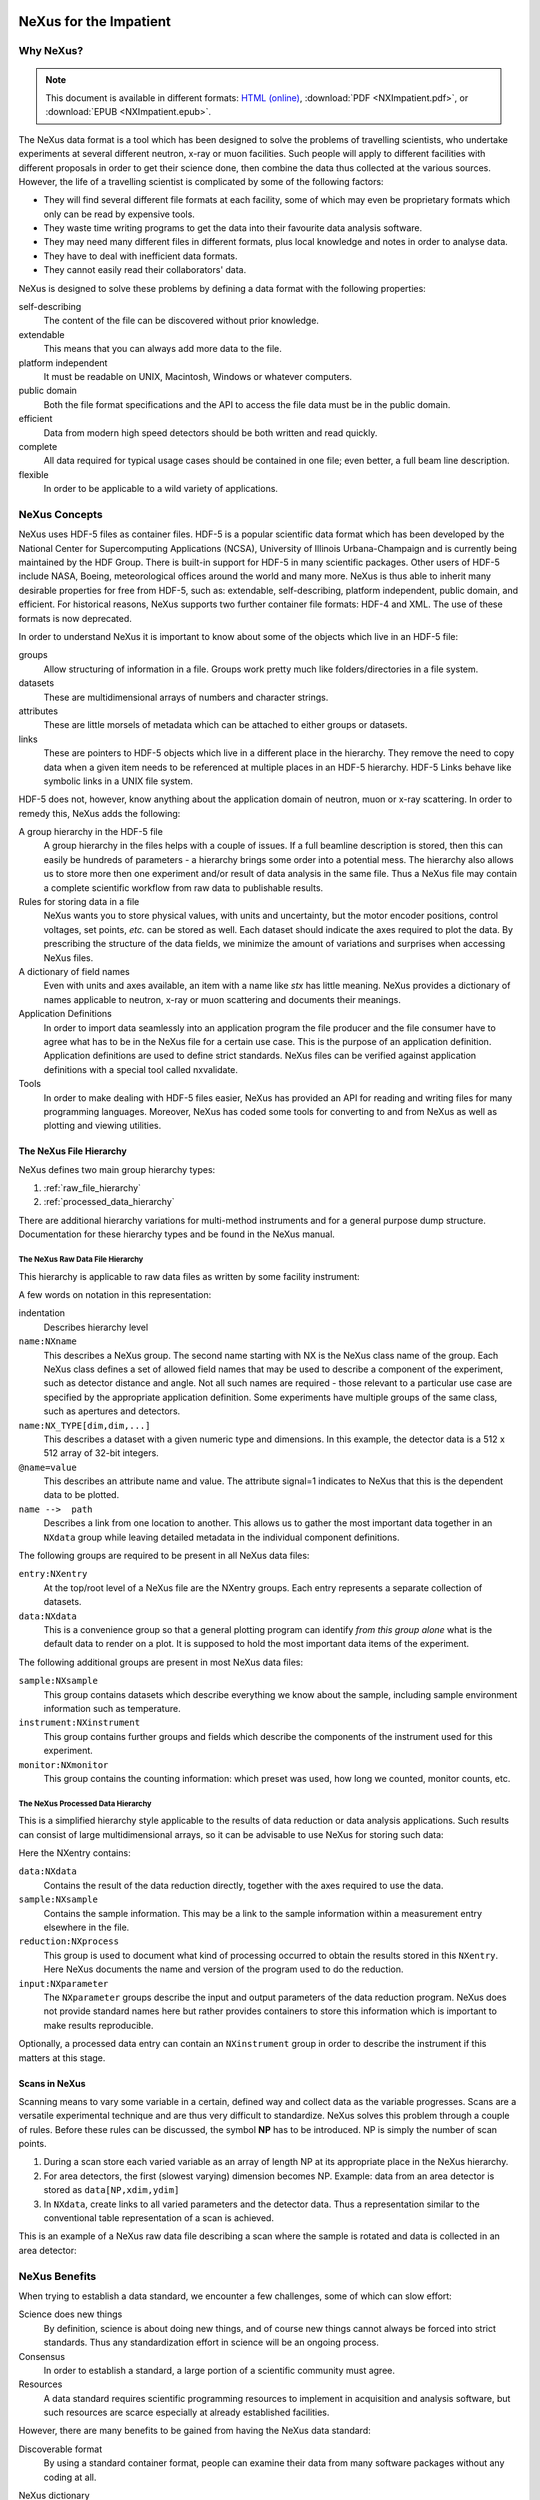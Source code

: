 .. $Id$
   NeXus definitions trac ticket #200

.. image:: NeXus-logo.png
  :height: 250px
  :width:  450px

#######################
NeXus for the Impatient
#######################

Why NeXus? 
===========

.. note::  This document is available in different formats:
   `HTML (online) <http://svn.nexusformat.org/definitions/trunk/misc/impatient/_build/html/index.html>`_,
   :download:`PDF <NXImpatient.pdf>`, or
   :download:`EPUB <NXImpatient.epub>`.

The NeXus data format is a tool which has been designed to
solve the problems of travelling scientists, 
who undertake experiments at several different
neutron, x-ray or muon facilities. Such people will apply to
different facilities with different proposals in order to get
their science done, then combine the data thus collected at the various
sources. However, the life of a travelling scientist is complicated by
some of the following factors:

* They will find several different file formats at each facility, some
  of which may even be proprietary formats which only can be read
  by expensive tools.
* They waste time writing programs to get the data into their favourite
  data analysis software.
* They may need many different files in different formats,
  plus local knowledge and notes in order to analyse data.
* They have to deal with inefficient data formats.
* They cannot easily read their collaborators' data.

NeXus is designed to solve these problems by defining a data
format with the following properties:

self-describing
   The content of the file can be discovered
   without prior knowledge.
extendable
   This means that you can always add more data to the file.
platform independent
   It must be readable on UNIX, Macintosh, Windows or whatever computers.
public domain
   Both the file format specifications and the API to access the file data
   must be in the public domain.
efficient
   Data from modern high speed detectors should be both written and read quickly.
complete
   All data required for typical usage cases should be contained in one file; even
   better, a full beam line description.
flexible
   In order to be applicable to a wild variety of applications.


NeXus Concepts
===============

NeXus uses HDF-5 files as container files. HDF-5 is a popular scientific
data format which has been developed by the National Center for Supercomputing
Applications (NCSA), University of Illinois Urbana-Champaign  and is currently
being maintained by the HDF Group. There is built-in support for HDF-5 in many scientific
packages. Other users of HDF-5 include NASA, Boeing, meteorological offices around
the world and many more. NeXus is thus able to inherit many desirable properties
for free from HDF-5, such as: extendable, self-describing, platform independent,
public domain, and efficient. For historical reasons, NeXus supports two further
container file formats: HDF-4 and XML. The use of these formats is now deprecated.

In order to understand NeXus it is important to know about some of the objects
which live in an HDF-5 file:

groups
   Allow structuring of information in a file. Groups work pretty much like
   folders/directories in a file system.
datasets
   These are multidimensional arrays of numbers and character strings.
attributes
   These are little morsels of metadata which can be attached to either
   groups or datasets.
links
   These are pointers to HDF-5 objects which live in a different place in the
   hierarchy. They remove the need to copy data when a given item needs to be
   referenced at multiple places in an HDF-5 hierarchy. HDF-5 Links behave
   like symbolic links in a UNIX file system.

HDF-5 does not, however, know anything about the application domain of neutron, muon or
x-ray scattering. In order to remedy this, NeXus adds the following:

A group hierarchy in the HDF-5 file
  A group hierarchy in the files helps with a couple of issues. If a full beamline
  description is stored, then this can easily be hundreds of parameters - a hierarchy
  brings some order into a potential mess. The hierarchy also allows us to store more
  then one experiment and/or result of data analysis in the same file. Thus a
  NeXus file may contain a complete scientific workflow from raw data to publishable
  results.
Rules for storing data in a file
  NeXus wants you to store physical values, with units and uncertainty, but the
  motor encoder positions,  control voltages, set points, *etc.* can be stored
  as well.  Each dataset should indicate the axes required to plot the
  data.  By prescribing the structure of the data fields, we minimize the
  amount of variations and surprises when accessing NeXus files.
A dictionary of field names
  Even with units and axes available, an item with a name like *stx* has
  little meaning. NeXus provides a dictionary of names applicable to neutron,
  x-ray or muon scattering and documents their meanings.
Application Definitions
  In order to import data seamlessly into an application program the file producer
  and the file consumer have to agree what has to be in the NeXus file for a certain
  use case. This is the purpose of an application definition. Application definitions
  are used to define strict standards. NeXus files can be verified against application
  definitions with a special tool called nxvalidate.
Tools
  In order to make dealing with HDF-5 files easier, NeXus has provided an API for reading
  and writing files for many programming languages. Moreover, NeXus has coded some
  tools for converting to and from NeXus as well as plotting and viewing utilities.


The NeXus File Hierarchy
-------------------------

NeXus defines two main group hierarchy types:

#. :ref:`raw_file_hierarchy`
#. :ref:`processed_data_hierarchy`

There are additional hierarchy variations for multi-method instruments and for a
general purpose dump structure. Documentation for these hierarchy types and be
found in the NeXus manual.


.. _raw_file_hierarchy:

The NeXus Raw Data File Hierarchy
^^^^^^^^^^^^^^^^^^^^^^^^^^^^^^^^^^^

This hierarchy is applicable to raw data files as written by some facility instrument:

.. code-block:: text
   :linenos:

   entry:NXentry
       instrument:NXinstrument
   	   source:NXsource
   	   ....
   	   detector:NXdetector
   	       data:NX_INT32[512,512]
   		   @signal = 1
       sample:NXsample
       control:NXmonitor
       data:NXdata
   	   data --> /entry/instrument/detector/data


A few words on notation in this representation:

indentation
    Describes hierarchy level
``name:NXname``
    This describes a NeXus group. The second name starting with NX is the NeXus
    class name of the group. Each NeXus class defines a set of allowed field names
    that may be used to describe a component of the experiment,
    such as detector distance and angle. Not all such names are required - 
    those relevant to a particular use case are specified by the appropriate application definition.
    Some experiments have multiple groups
    of the same class, such as apertures and detectors.
``name:NX_TYPE[dim,dim,...]``
    This describes a dataset with a given numeric type and dimensions.  In this
    example, the detector data is a 512 x 512 array of 32-bit integers.
``@name=value``
    This describes an attribute name and value.  The attribute signal=1 indicates
    to NeXus that this is the dependent data to be plotted.
``name -->  path``
    Describes a link from one location to another.  This allows us to gather
    the most important data together in an ``NXdata`` group while leaving
    detailed metadata in the individual component definitions.


The following groups are required to be present in all NeXus data files:

``entry:NXentry``
    At the top/root level of a NeXus file are the NXentry groups.
    Each entry represents a separate collection of datasets.

``data:NXdata``
    This is a convenience group so that a general plotting
    program can identify *from this group alone* what is
    the default data to render on a plot.
    It is supposed to hold the most
    important data items of the experiment.

The following additional groups are present in most NeXus data files:

``sample:NXsample``
    This group contains datasets which describe everything we
    know about the sample, including sample environment information
    such as temperature.

``instrument:NXinstrument``
    This group contains further groups and fields which describe
    the components of the instrument used for this experiment.

``monitor:NXmonitor``
    This group contains the counting information: which preset
    was used, how long we counted, monitor counts, etc.

.. _processed_data_hierarchy:

The NeXus Processed Data Hierarchy
^^^^^^^^^^^^^^^^^^^^^^^^^^^^^^^^^^^^

This is a simplified hierarchy style applicable to the results of data
reduction or data analysis applications. Such results can consist of
large multidimensional arrays, so it can be advisable to use NeXus
for storing such data:

.. code-block:: text
   :linenos:

   entry:NXentry
       reduction:NXprocess
   	   program_name = "pyDataProc2010"
   	   version = "1.0a"
   	   input:NXparameter
   	       filename = "sn2013287.nxs"
       sample:NXsample
       data:NXdata
   	   data
   	       @signal = 1


Here the NXentry contains:

``data:NXdata``
    Contains the result of the data reduction directly, together with
    the axes required to use the data.
``sample:NXsample``
    Contains the sample information.  This may be a link to the
    sample information within a measurement entry elsewhere in the file.
``reduction:NXprocess``
    This group is used to document what kind of processing occurred to
    obtain the results stored in this ``NXentry``. Here NeXus documents the name
    and version of the program used to do the reduction.
``input:NXparameter``
    The ``NXparameter`` groups describe the input and output
    parameters of the data reduction program. NeXus does not provide
    standard names here but rather provides containers to store this
    information which is important to make results reproducible.

Optionally, a processed data entry can contain an ``NXinstrument`` group
in order to describe the instrument if this matters at this stage.


Scans in NeXus
---------------

Scanning means to vary some variable in a certain, defined way and collect
data as the variable progresses. Scans are a versatile experimental technique and are
thus very difficult to standardize. NeXus solves this problem through
a couple of rules. Before these rules can be discussed, the symbol **NP**
has to be introduced. NP is simply the number of scan points.

#. During a scan store each varied variable as an array of length NP at its
   appropriate place in the NeXus hierarchy.
#. For area detectors, the first (slowest varying) dimension becomes NP. 
   Example: data from an area detector is stored as 
   ``data[NP,xdim,ydim]``
#. In ``NXdata``, create links to all varied parameters and the detector
   data. Thus a representation similar to the conventional table
   representation of a scan is achieved.

This is an example of a NeXus raw data file describing a scan where the
sample is rotated and data is collected in an area detector:

.. code-block:: text
   :linenos:

   entry:NXentry
       instrument:NXinstrument
   	   detector:NXdetector
   	       data:[NP,xsize,ysize]
   		   @signal = 1
       sample:NXsample
   	   rotation_angle[NP]
   	       @axis=1
       control:NXmonitor
   	   data[NP]
       data:NXdata
   	   data --> /entry/instrument/detector/data
   	   rotation_angle --> /entry/sample/rotation_angle


NeXus Benefits
================

When trying to establish a data standard, we encounter a few challenges,
some of which can slow effort:

Science does new things
    By definition, science is about doing new things, and of course new things
    cannot always be forced into strict standards. Thus any standardization effort
    in science will be an ongoing process.
Consensus
    In order to establish a standard, a large portion of a scientific community must agree.
Resources
    A data standard requires scientific programming resources to
    implement in acquisition and analysis software, but such resources
    are scarce especially at already established facilities.

However, there are many benefits to be gained from having the NeXus
data standard:

Discoverable format
   By using a standard container format, people can examine their data
   from many software packages without any coding at all.
NeXus dictionary
   Using field names from a well documented dictionary gives meaning
   to the data in the file.
Programming
   Using suitable programming techniques a data processing program
   can read any NeXus file which contains the required data easily.
Storing complete data
   Storing all this metadata when saving the data takes extra effort,
   but benefits include:

     * The file will include the necessary fields for yet unforeseen ways to
       analyse the data.
     * If something is wrong with the data, it becomes possible to figure
       out what went wrong.
     * There is a better record of what has been measured. 
       This helps to protect against scientific fraud.
Application definitions
   For common measurement techniques with well-defined data reduction and
   analysis steps, data files with all the required fields included can
   be processed automatically.  The NeXus application definitions serve
   the role of defining which fields are needed for a given measurement type.


Reading NeXus Files
====================

The simplest way to read and plot a NeXus file is through the Python *PyTree* API:

.. code-block:: python
   :linenos:

   import nxs
   nxs.load('powder.h5').plot()

In order for this to be possible, *PyTree* uses the NeXus conventions to locate
the plottable data and the axes to use.  In particular, this plots the first
``NXdata`` group in the first ``NXentry`` in the ``powder.h5`` file.  The NeXus python
package provides additional support for working with NeXus groups.

The plot could also be created by directly accessing the HDF-5 file using the
h5py [#h5py]_ package:

.. code-block:: python
   :linenos:

   import pylab, h5py
   file = h5py.File('powder.h5')
   pylab.plot(file['/entry1/data1/two_theta'], file['/entry1/data1/counts'])
   pylab.title(file['/entry1/title'][0])
   pylab.show()

Matlab support in version R2011b is similar:

.. code-block:: text
   :linenos:

   >> two_theta = h5read('powder.h5', '/entry1/data1/two_theta');
   >> counts = h5read('powder.h5', '/entry1/data1/counts');
   >> title = h5read('powder.h5', 'entry1/title');
   >> plot(two_theta, counts)
   >> title(title)

Note that matlab will require explicit casting from integer data to floating
point data to perform many operations.  For example, to plot a 2D data set 
[#lrcs3701]_ using log intensity:

.. code-block:: text
   :linenos:

    >> data = h5read('lrcs3701.nx5','/Histogram1/data/data');
    >> h = pcolor(log(double(data+1))); set(h,'EdgeAlpha',0)
	
Support for HDF is available in other scientific computing environments,
including IDL, Igor, Mathematica and R.

Reading the file using the HDF-5 C API is a little more involved:

.. code-block:: c
   :linenos:

   /**
    * Reading example for reading NeXus files with plain
    * HDF-5 API calls. This reads out counts and two_theta
    * out of the file generated by nxh5write.
    *
    * WARNING: I left out all error checking in this example.
    * In production code you have to take care of those errors
    *
    * Mark Koennecke, October 2011
    */
   #include <hdf5.h>
   #include <stdlib.h>

   int main(int argc, char *argv[])
   {
     float *two_theta = NULL;
     int *counts = NULL,  rank, i;
     hid_t fid, dataid, fapl;
     hsize_t *dim = NULL;
     hid_t datatype, dataspace, memdataspace;

     /*
      * Open file, thereby enforcing proper file close
      * semantics
      */
     fapl = H5Pcreate(H5P_FILE_ACCESS);
     H5Pset_fclose_degree(fapl,H5F_CLOSE_STRONG);
     fid = H5Fopen("NXfile.h5", H5F_ACC_RDONLY,fapl);
     H5Pclose(fapl);

     /*
      * open and read the counts dataset
      */
     dataid = H5Dopen(fid,"/scan/data/counts");
     dataspace = H5Dget_space(dataid);
     rank = H5Sget_simple_extent_ndims(dataspace);
     dim = malloc(rank*sizeof(hsize_t));
     H5Sget_simple_extent_dims(dataspace, dim, NULL);
     counts = malloc(dim[0]*sizeof(int));
     memdataspace = H5Tcopy(H5T_NATIVE_INT32);
     H5Dread(dataid,memdataspace,H5S_ALL, H5S_ALL,H5P_DEFAULT, counts);
     H5Dclose(dataid);
     H5Sclose(dataspace);
     H5Tclose(memdataspace);

     /*
      * open and read the two_theta data set
      */
     dataid = H5Dopen(fid,"/scan/data/two_theta");
     dataspace = H5Dget_space(dataid);
     rank = H5Sget_simple_extent_ndims(dataspace);
     dim = malloc(rank*sizeof(hsize_t));
     H5Sget_simple_extent_dims(dataspace, dim, NULL);
     two_theta = malloc(dim[0]*sizeof(float));
     memdataspace = H5Tcopy(H5T_NATIVE_FLOAT);
     H5Dread(dataid,memdataspace,H5S_ALL, H5S_ALL,H5P_DEFAULT, two_theta);
     H5Dclose(dataid);
     H5Sclose(dataspace);
     H5Tclose(memdataspace);

     H5Fclose(fid);

     for(i = 0; i < dim[0]; i++){
       printf("%8.2f %10d\n", two_theta[i], counts[i]);
     }

   }

More examples of reading NeXus data files can be found in 
the *Examples* chapter of the NeXus Reference Documentation. [#RefDoc]_

Writing NeXus Files
====================

You can skip this section if you only wish to read NeXus files. 

What goes into a NeXus File?
------------------------------

Before starting to describe how to decide what goes into a NeXus file,
some more details about NeXus groups and base classes need to be
explained. As seen in the examples, NeXus uses groups with well-defined 
class names starting with "NX". NeXus calls these NX classes
"base classes", which is slightly misleading when you are used to
object-oriented notations. For each NeXus base class, there
exists a dictionary description that details which other groups and
which fields are allowed in this base class. This dictionary is where you will find
appropriate field names for the data items you wish to describe. The NeXus base
classes are documented in the NeXus Reference Manual. [#RefDoc]_
A common
misconception among NeXus beginners is that you have to specify all
fields which exist in a given NeXus base class. This is **not**
the case! You only need to choose those fields from the NeXus base
class dictionary which make sense for your application. But, you are
encouraged to store the additional information if it is available
since it can be used to diagnose problems with the instrument. The minimum
set of fields that are appropraie to a given technique are usually
specifed in an "application definition".

Before the mechanics of writing a NeXus file can be explained, we need
to know which fields are written into the NeXus file at which position
in the hierarchy. The example will be to store basic data. 
A couple of steps are required:

.. code-block:: text
   :linenos:

   entry:NXentry
      data:NXdata

..  This is the original BUT the example is simpler (see above)
  entry:NXentry
     instrument:NXinstrument
     sample:NXsample
     control:NXmonitor
     data:NXdata

Example 3: NeXus Raw Data File Template

#. The start is a NeXus raw data file template as shown in example 3.
#. At this level you can decide what needs to be known about the
   sample and put it into the NXsample group.
#. Look at a design drawing of the instrument. For each major
   instrument component find a suitable NeXus class and add it
   to the NXinstrument group.
#. Decide for each instrument component which data fields are
   required  and add them to the corresponding group.
#. Add required counting information to the control class.
#. Decide which data sets make up the most important data items
   in the experiment. Create links to these data items in the data
   group.
#. Investigate if a NeXus application definition exists for
   your instrument type. If so, check if all required fields
   are stored in the appropriate form.

Before beginning this process, it might be worthwhile to look at some
of the NeXus application definitions in the NeXus reference manual
for examples and inspiration. But be aware that each NeXus application
definition only defines the minimum sets for a certain usage case.

In this process you might encounter the situation that you wish to
store more information then foreseen by NeXus. There are two options
which have to be considered:

#. The data item to store is special to your instrument and of no general
   interest. Then make up a name and store it. The beauty of NeXus is
   that this is possible without breaking the standard compliance
   of the file.  Usual practice is to use a pattern like ``facilityname_fieldname``
   which is unlikely to collide with fields that are added to the NeXus
   definition in the future.
#. The data item is of general interest and should be added to NeXus.
   Then suggest a name and document what this really is what you suggest.
   Forward this information to the NeXus International Advisory Committee
   (nexus-committee@nexusformat.org).
   Usually such suggestions are accepted quickly when they pose no
   conflicts with existing definitions.

Be sure that the names of things you define have no embedded whitespace 
and begin with a letter.

Writing the NeXus File
------------------------

For writing the NeXus file, you have the option to use the NeXus API or to
use the HDF-5 API. The complexity of NeXus file writing code is
similar to the reading code. For both approaches, more information is
available in the NeXus Manual [#Manual]_ 
or the NeXus Reference Documentation. [#RefDoc]_

To give you a taste of what it is like to write a NeXus file using the
NeXus API, here is a complete code example in C. It shows how to create a
``scan:NXentry/data:NXdata`` structure and store two arrays, counts and
two_theta:

.. code-block:: c
   :linenos:

   #include "napi.h"

    int main()
    {
       NXhandle fileID;
       NXopen ("NXfile.nxs", NXACC_CREATE, &fileID);
  	 NXmakegroup (fileID, "Scan", "NXentry");
  	 NXopengroup (fileID, "Scan", "NXentry");
  	   NXmakegroup (fileID, "data", "NXdata");
  	   NXopengroup (fileID, "data", "NXdata");
  	   /* somehow, we already have arrays tth and counts, each length n*/
  	     NXmakedata (fileID, "two_theta", NX_FLOAT32, 1, &n);
  	     NXopendata (fileID, "two_theta");
  	       NXputdata (fileID, tth);
  	       NXputattr (fileID, "units", "degrees", 7, NX_CHAR);
  	     NXclosedata (fileID);  /* two_theta */
  	     NXmakedata (fileID, "counts", NX_FLOAT32, 1, &n);
  	     NXopendata (fileID, "counts");
  	       NXputdata (fileID, counts);
  	     NXclosedata (fileID);  /* counts */
  	   NXclosegroup (fileID);  /* data */
  	 NXclosegroup (fileID);  /* Scan */
       NXclose (&fileID);
       return;
   }

More examples of writing NeXus data files can be found in 
the *Examples* chapter of the NeXus Reference Documentation. [#RefDoc]_


NAPI Programming Model
------------------------

The programming model mimicks a file system interface.  
Your activities might include: 

===================================   ===================================================
file system			      NeXus API
===================================   ===================================================
create or open your lab notebook      ``NXopen`` create or open a NeXus data file
``mkdir`` directory		      ``NXmakegroup`` groups
``cd`` into a dir		      ``NXopengroup`` into a group
create a file			      ``NXmakedata`` create a dataset
open a file			      ``NXopendata`` focus on a specific dataset
write to the file		      ``NXputdata`` write data to the dataset
read from the file		      ``NXgetdata`` read data from the dataset
..				      ``NXputattr`` write an attribute to the dataset
..				      ``NXgetattr`` read an attribute from the dataset
close a file			      ``NXclosedata`` change the focus out of a
 				      dataset back to the group
``cd ..``			      ``NXclosegroup`` change focus to outer group
close your lab notebook 	      ``NXclose`` close the NeXus data file
===================================   ===================================================


More Information
=================

Did we get you interested? Here is where you can get more information.
Our main entry point is the NeXus WWW-site at http://www.nexusformat.org
where you can find more information, download the NeXus API, 
NeXus User Manual [#Manual]_ and
NeXus Reference Documentation. [#RefDoc]_

If you encounter problems then please help us make NeXus better. Report
your problem to the NeXus mailing list (nexus@nexusformat.org).
Problems that we never know about have absolutely no chance of getting resolved.

NeXus is a voluntary effort. Thus, if you have spare time and are willing
to lend us a hand, you are more welcome to contact us via nexus-committee@nexusformat.org


Who is behind NeXus?
---------------------

NeXus was developed from three independent proposals from Jonathan Tischler,
APS, Przemek Klosowski, NIST and Mark Koennecke, ISIS (now PSI) by an
international team of scientists during a series of SoftNess workshops
in 1994 - 1996. More work was done during NOBUGS conferences. Since 2001,
NeXus is overseen by the NeXus International Advisory Committee (NIAC)
which meets once a  year. The NIAC strives to have a representative for
each participating facility. The NIAC has a constitution which you can
find on the NeXus WWW site.




.. [#h5py] *h5py*: http://code.google.com/p/h5py/

.. [#lrcs3701] ``lrcs3701.nx5`` (NeXus HDF-5 data file):
   http://svn.nexusformat.org/definitions/exampledata/IPNS/LRMECS/lrcs3701.nx5

.. [#Manual] NeXus User Manual:
   http://download.nexusformat.org/doc/html/UserManual.html

.. [#RefDoc] NeXus Reference Documentation:
   http://download.nexusformat.org/doc/html/ReferenceDocumentation.html

